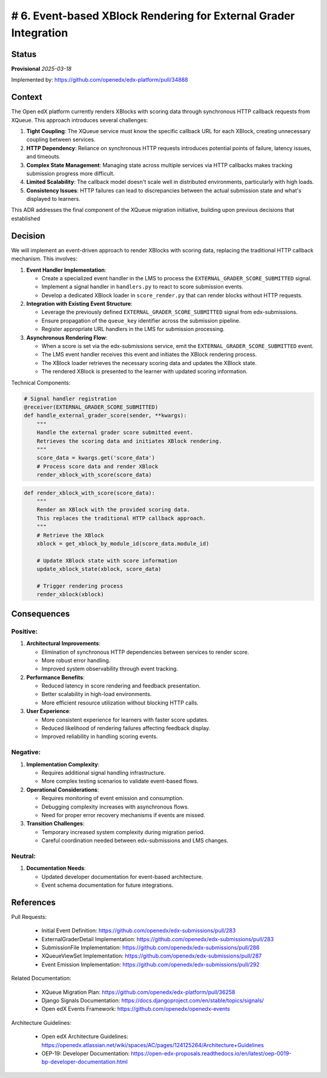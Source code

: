 # 6. Event-based XBlock Rendering for External Grader Integration
#################################################################

Status
******

**Provisional** *2025-03-18*

Implemented by: https://github.com/openedx/edx-platform/pull/34888

Context
*******

The Open edX platform currently renders XBlocks with scoring data through
synchronous HTTP callback requests from XQueue. This approach introduces
several challenges:

1. **Tight Coupling**: The XQueue service must know the specific callback URL
   for each XBlock, creating unnecessary coupling between services.

2. **HTTP Dependency**: Reliance on synchronous HTTP requests introduces
   potential points of failure, latency issues, and timeouts.

3. **Complex State Management**: Managing state across multiple services via
   HTTP callbacks makes tracking submission progress more difficult.

4. **Limited Scalability**: The callback model doesn't scale well in
   distributed environments, particularly with high loads.

5. **Consistency Issues**: HTTP failures can lead to discrepancies
   between the actual submission state and what's displayed to learners.

This ADR addresses the final component of the XQueue migration initiative,
building upon previous decisions that established

Decision
********

We will implement an event-driven approach to render XBlocks with scoring data,
replacing the traditional HTTP callback mechanism. This involves:

1. **Event Handler Implementation**:

   - Create a specialized event handler in the LMS to process the
     ``EXTERNAL_GRADER_SCORE_SUBMITTED`` signal.
   - Implement a signal handler in ``handlers.py`` to react to score
     submission events.
   - Develop a dedicated XBlock loader in ``score_render.py`` that can render
     blocks without HTTP requests.

2. **Integration with Existing Event Structure**:

   - Leverage the previously defined ``EXTERNAL_GRADER_SCORE_SUBMITTED``
     signal from edx-submissions.
   - Ensure propagation of the ``queue_key`` identifier across the submission
     pipeline.
   - Register appropriate URL handlers in the LMS for submission processing.

3. **Asynchronous Rendering Flow**:

   - When a score is set via the edx-submissions service, emit the
     ``EXTERNAL_GRADER_SCORE_SUBMITTED`` event.
   - The LMS event handler receives this event and initiates the XBlock
     rendering process.
   - The XBlock loader retrieves the necessary scoring data and updates
     the XBlock state.
   - The rendered XBlock is presented to the learner with updated scoring
     information.

Technical Components:

.. code-block:: python

    # Signal handler registration
    @receiver(EXTERNAL_GRADER_SCORE_SUBMITTED)
    def handle_external_grader_score(sender, **kwargs):
        """
        Handle the external grader score submitted event.
        Retrieves the scoring data and initiates XBlock rendering.
        """
        score_data = kwargs.get('score_data')
        # Process score data and render XBlock
        render_xblock_with_score(score_data)

.. code-block:: python

    def render_xblock_with_score(score_data):
        """
        Render an XBlock with the provided scoring data.
        This replaces the traditional HTTP callback approach.
        """
        # Retrieve the XBlock
        xblock = get_xblock_by_module_id(score_data.module_id)

        # Update XBlock state with score information
        update_xblock_state(xblock, score_data)

        # Trigger rendering process
        render_xblock(xblock)

Consequences
************

Positive:
---------

1. **Architectural Improvements**:

   - Elimination of synchronous HTTP dependencies between services to
     render score.
   - More robust error handling.
   - Improved system observability through event tracking.

2. **Performance Benefits**:

   - Reduced latency in score rendering and feedback presentation.
   - Better scalability in high-load environments.
   - More efficient resource utilization without blocking HTTP calls.

3. **User Experience**:

   - More consistent experience for learners with faster score updates.
   - Reduced likelihood of rendering failures affecting feedback display.
   - Improved reliability in handling scoring events.

Negative:
---------

1. **Implementation Complexity**:

   - Requires additional signal handling infrastructure.
   - More complex testing scenarios to validate event-based flows.

2. **Operational Considerations**:

   - Requires monitoring of event emission and consumption.
   - Debugging complexity increases with asynchronous flows.
   - Need for proper error recovery mechanisms if events are missed.

3. **Transition Challenges**:

   - Temporary increased system complexity during migration period.
   - Careful coordination needed between edx-submissions and LMS changes.

Neutral:
--------

1. **Documentation Needs**:

   - Updated developer documentation for event-based architecture.
   - Event schema documentation for future integrations.


References
**********

Pull Requests:

   * Initial Event Definition:
     https://github.com/openedx/edx-submissions/pull/283
   * ExternalGraderDetail Implementation:
     https://github.com/openedx/edx-submissions/pull/283
   * SubmissionFile Implementation:
     https://github.com/openedx/edx-submissions/pull/286
   * XQueueViewSet Implementation:
     https://github.com/openedx/edx-submissions/pull/287
   * Event Emission Implementation:
     https://github.com/openedx/edx-submissions/pull/292

Related Documentation:

   * XQueue Migration Plan:
     https://github.com/openedx/edx-platform/pull/36258
   * Django Signals Documentation:
     https://docs.djangoproject.com/en/stable/topics/signals/
   * Open edX Events Framework: https://github.com/openedx/openedx-events

Architecture Guidelines:

   * Open edX Architecture Guidelines:
     https://openedx.atlassian.net/wiki/spaces/AC/pages/124125264/Architecture+Guidelines
   * OEP-19: Developer Documentation:
     https://open-edx-proposals.readthedocs.io/en/latest/oep-0019-bp-developer-documentation.html
